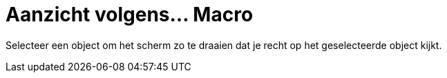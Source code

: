= Aanzicht volgens... Macro
:page-en: tools/View_in_front_of_Tool
ifdef::env-github[:imagesdir: /nl/modules/ROOT/assets/images]

Selecteer een object om het scherm zo te draaien dat je recht op het geselecteerde object kijkt.

